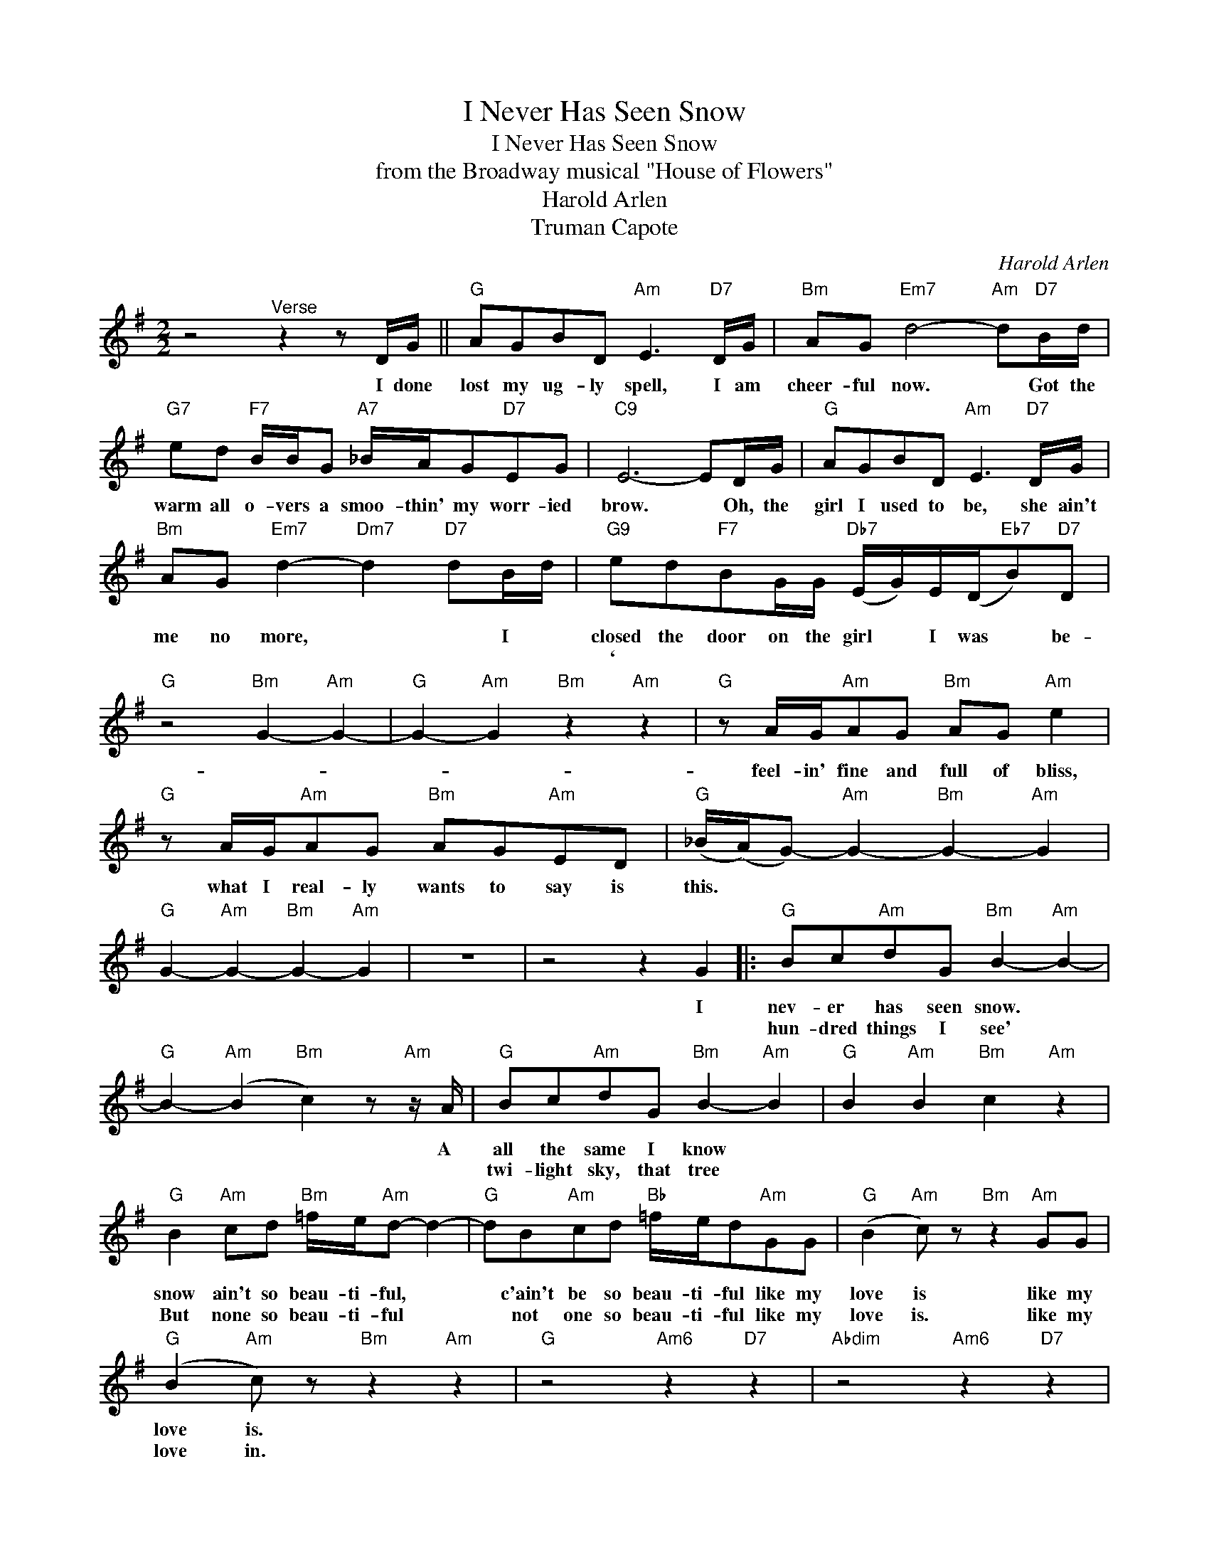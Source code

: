 X:1
T:I Never Has Seen Snow
T:I Never Has Seen Snow
T:from the Broadway musical "House of Flowers"
T:Harold Arlen
T:Truman Capote
C:Harold Arlen
Z:All Rights Reserved
L:1/8
M:2/2
K:G
V:1 treble 
%%MIDI program 0
V:1
 z4"^Verse" z2 z D/G/ ||"G" AGBD"Am" E3"D7" D/G/ |"Bm" AG"Em7" d4-"Am" d"D7"B/d/ | %3
w: I done|lost my ug- ly spell, I am|cheer- ful now. * Got the|
w: |||
"G7" ed"F7" B/B/G"A7" _B/A/G"D7"EG |"C9" E6- ED/G/ |"G" AGBD"Am" E3"D7" D/G/ | %6
w: warm all o- vers a smoo- thin' my worr- ied|brow. * Oh, the|girl I used to be, she ain't|
w: |||
"Bm" AG"Em7" d2-"Dm7" d2"D7" dB/d/ |"G9" ed"F7"BG/G/"Db7" (E/G/)E/(D/"Eb7"B)"D7"D | %8
w: me no more, * * I *|closed the door on the girl * I was * be-|
w: |` * * * * * * * * * *|
"G" z4"Bm" G2-"Am" G2- |"G" G2-"Am" G2"Bm" z2"Am" z2 |"G" z A/G/"Am"AG"Bm" AG"Am" e2 | %11
w: ||feel- in' fine and full of bliss,|
w: |||
"G" z A/G/"Am"AG"Bm" AG"Am"ED |"G" (_B/(A/)G-)"Am" G2-"Bm" G2-"Am" G2 | %13
w: what I real- ly wants to say is|this. * * * * *|
w: ||
"G" G2-"Am" G2-"Bm" G2-"Am" G2 | z8 | z4 z2 G2 |:"G" Bc"Am"dG"Bm" B2-"Am" B2- | %17
w: ||I|nev- er has seen snow. *|
w: |||hun- dred things I see' *|
"G" B2-"Am" (B2"Bm" c2) z"Am" z/ A/ |"G" Bc"Am"dG"Bm" B2-"Am" B2 |"G" B2"Am" B2"Bm" c2"Am" z2 | %20
w: * * * A|all the same I know *||
w: |twi- light sky, that tree *||
"G" B2"Am" cd"Bm" =f/e/"Am"d- d2- |"G" dB"Am"cd"Bb" =f/e/d"Am"GG |"G" (B2"Am" c) z"Bm" z2"Am" GG | %23
w: snow ain't so beau- ti- ful, *|* c'ain't be so beau- ti- ful like my|love is like my|
w: But none so beau- ti- ful *|* not one so beau- ti- ful like my|love is. like my|
"G" (B2"Am" c) z"Bm" z2"Am" z2 |"G" z4"Am6" z2"D7" z2 |"Abdim" z4"Am6" z2"D7" z2 | %26
w: love is.|||
w: love in.|||
 z"G" B2 G BG"Am6" c2 |"Abdim" z d2 G"Am7" dG"D7"dc |"G" BG-"Am" G2"Bb" G2"Am" G2 | %29
w: Noth- in' do com- pare,|noth- in' an- y- where with|my love. * * *|
w: Once you see his face,|none can take the place of|my love. * * *|
"G" G2"Am" G2"Bm" z2"Am7" G2 :|"Bm7" F>F^G>F"E7" =G4 |"Bm7" B>Bc>c"E9" ^c e3 | %32
w: * * A|stone rolled off my heart|when I laid my eyes on|
w: * * A|||
"Bm7" z F (3F^GF"E9" =G2 Bc |"Bbdim" ^ce"Bm7"=GF-"E9" F3 F |"E+7" EFE"A7"F- F3 F | %35
w: that near to me boy with the|far a- way look. * And|right from the start * I|
w: |||
"Eb7" A>A_B>B"D9" =Bddd |"Am7" d2"D7" A2"Am7" Bc"Abm7b5"^GA |"Am7" BB"Am6"BA"Am7" E"Ebdim" ^F3 | %38
w: saw a new ho- ri- zon and a|road to take me where I|want- ed to be took, *|
w: |||
"Am7" BB"D9"BA"Gm" E F3 |"Am7" z8 | z4 z2"D7b9" D2 |"G" d4-"Am" d2-"D7" d2- | %42
w: need- ed to be took. *||And|though * *|
w: ||||
"Abdim" d4"Am6" d2-"D7" dG |"G" Bc"Am"dG"Bm""Am" B4 |"G" Bc"Am"de"Bb""G7" =f4 | %45
w: * * * I|ne- ver has seen snow.|All the same I know|
w: |||
"C" e e2 G"C6" A/G/ A3 |"Cm" _e"Cm6" _e2 G"Cm7" A/G/"Cm6" A3 |"G" =B/B/B"F"BB"C" c G3 | %48
w: noth- in' will ev- er be,|noth- in can ev- er be|beau- ti- ful as my love is|
w: |||
"Cm7" z2 gG"Ebmaj7" AG"D7" A2 |"G""Am6""D7" G8- |"Abdim""D7" G8- |"G" G8 |] %52
w: like my love is to|me.|||
w: ||||

